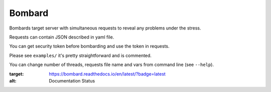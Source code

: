 Bombard
=======

|build_status| |pypi_version| |pypi_license| |readthedocs|

Bombards target server with simultaneous requests 
to reveal any problems under the stress.

Requests can contain JSON described in yaml file.

You can get security token before bombarding and use the token in requests.

Please see ``examples/`` it's pretty straightforward and is commented.

You can change number of threads, requests file name and vars from command
line (see ``--help``).


.. |build_status| image:: https://travis-ci.org/masterandrey/bombard.png
    :target: https://travis-ci.org/masterandrey/bombard
    :alt: Latest release

.. |pypi_version| image:: https://img.shields.io/pypi/v/bombard.svg?style=flat-square
    :target: https://pypi.org/p/bombard
    :alt: Latest release

.. |pypi_license| image:: https://img.shields.io/pypi/l/bombard.svg?style=flat-square
    :target: https://pypi.python.org/pypi/bombard
    :alt: MIT license

.. |readthedocs| image:: https://readthedocs.org/projects/bombard/badge/?version=latest
:target: https://bombard.readthedocs.io/en/latest/?badge=latest
:alt: Documentation Status

